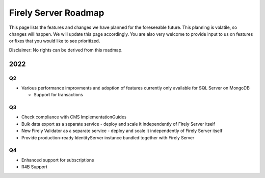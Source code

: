 .. _vonk_roadmap:

Firely Server Roadmap
=====================

This page lists the features and changes we have planned for the foreseeable future. This planning is volatile, so changes will happen. We will update this page accordingly. You are also very welcome to provide input to us on features or fixes that you would like to see prioritized. 

Disclaimer: No rights can be derived from this roadmap.

2022
----

Q2
^^

* Various performance improvments and adoption of features currently only available for SQL Server on MongoDB
  
  * Support for transactions 

Q3
^^

* Check compliance with CMS ImplementationGuides

* Bulk data export as a separate service - deploy and scale it independently of Firely Server itself

* New Firely Validator as a separate service - deploy and scale it independently of Firely Server itself

* Provide production-ready IdentityServer instance bundled together with Firely Server


Q4
^^

* Enhanced support for subscriptions
* R4B Support
